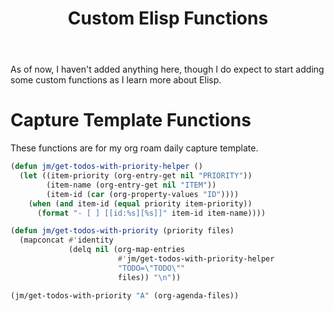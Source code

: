 :PROPERTIES:
:ID:       D6E04450-9FB0-47BD-BE2A-A8BEE3EED201
:END:
#+TITLE: Custom Elisp Functions

As of now, I haven't added anything here, though I do expect to start adding some custom functions as I learn more about Elisp.

* Capture Template Functions

These functions are for my org roam daily capture template. 

#+begin_src emacs-lisp
(defun jm/get-todos-with-priority-helper ()
  (let ((item-priority (org-entry-get nil "PRIORITY"))
        (item-name (org-entry-get nil "ITEM"))
        (item-id (car (org-property-values "ID"))))
    (when (and item-id (equal priority item-priority))
      (format "- [ ] [[id:%s][%s]]" item-id item-name))))

(defun jm/get-todos-with-priority (priority files)
  (mapconcat #'identity
             (delq nil (org-map-entries
                        #'jm/get-todos-with-priority-helper
                        "TODO=\"TODO\""
                        files)) "\n"))

(jm/get-todos-with-priority "A" (org-agenda-files))
#+end_src

